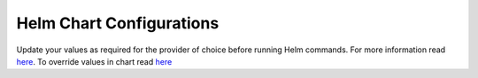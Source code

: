 Helm Chart Configurations
-------------------------

Update your values as required for the provider of choice before running Helm commands.
For more information read `here <https://docs.helm.sh/chart_template_guide/>`__.
To override values in chart read `here <https://github.com/helm/helm/blob/master/docs/helm/helm_install.md>`__